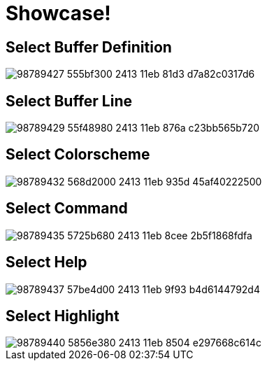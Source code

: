 = Showcase!

== Select Buffer Definition

image::https://user-images.githubusercontent.com/234774/98789427-555bf300-2413-11eb-81d3-d7a82c0317d6.gif[]


== Select Buffer Line

image::https://user-images.githubusercontent.com/234774/98789429-55f48980-2413-11eb-876a-c23bb565b720.gif[]


== Select Colorscheme

image::https://user-images.githubusercontent.com/234774/98789432-568d2000-2413-11eb-935d-45af40222500.gif[]


== Select Command

image::https://user-images.githubusercontent.com/234774/98789435-5725b680-2413-11eb-8cee-2b5f1868fdfa.gif[]


== Select Help

image::https://user-images.githubusercontent.com/234774/98789437-57be4d00-2413-11eb-9f93-b4d6144792d4.gif[]


== Select Highlight

image::https://user-images.githubusercontent.com/234774/98789440-5856e380-2413-11eb-8504-e297668c614c.gif[]
